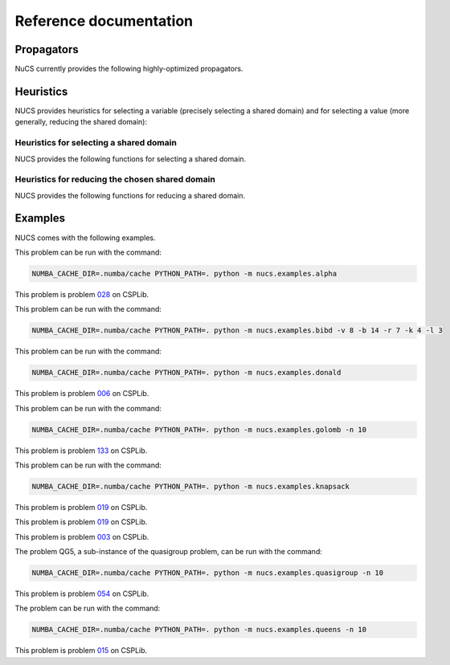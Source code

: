 #######################
Reference documentation
#######################


.. _propagators:

***********
Propagators
***********

NuCS currently provides the following highly-optimized propagators.


.. py:function:: nucs.propagators.affine_eq_propagator.compute_domains(domains, parameters)

   This propagator implements the relation :math:`\Sigma_{i \in [0, n-1[} a_i \times x_i = a_{n-1}`.

   It has the time complexity: :math:`O(n)` where :math:`n` is the number of variables.

   :param domains: the domains of the variables, :math:`x` is an alias for domains
   :type domains: NDArray
   :param parameters: the parameters of the propagator, :math:`a` is an alias for parameters
   :type parameters: NDArray


.. py:function:: nucs.propagators.affine_geq_propagator.compute_domains(domains, parameters)

   This propagator implements the relation :math:`\Sigma_{i \in [0, n-1[} a_i \times x_i \geq a_{n-1}`.

   It has the time complexity: :math:`O(n)` where :math:`n` is the number of variables.

   :param domains: the domains of the variables, :math:`x` is an alias for domains
   :type domains: NDArray
   :param parameters: the parameters of the propagator, :math:`a` is an alias for parameters
   :type parameters: NDArray


.. py:function:: nucs.propagators.affine_leq_propagator.compute_domains(domains, parameters)

   This propagator implements the relation :math:`\Sigma_{i \in [0, n-1[} a_i \times x_i \leq a_{n-1}`.

   It has the time complexity: :math:`O(n)` where :math:`n` is the number of variables.

   :param domains: the domains of the variables, :math:`x` is an alias for domains
   :type domains: NDArray
   :param parameters: the parameters of the propagator, :math:`a` is an alias for parameters
   :type parameters: NDArray


.. py:function:: nucs.propagators.alldifferent_propagator.compute_domains(domains, parameters)

   This propagator implements the relation :math:`\forall i \neq j, x_i \neq x_j`.

   It is adapted from "A fast and simple algorithm for bounds consistency of the alldifferent constraint".

   It has the time complexity: :math:`O(n \times log(n))` where :math:`n` is the number of variables.

   :param domains: the domains of the variables, :math:`x` is an alias for domains
   :type domains: NDArray
   :param parameters: the parameters of the propagator, it is unused
   :type parameters: NDArray


.. py:function:: nucs.propagators.count_eq_propagator.compute_domains(domains, parameters)

   This propagator implements the relation :math:`\Sigma_i (x_i = a) = x_{n-1}`.

   It has the time complexity: :math:`O(n)` where :math:`n` is the number of variables.

   :param domains: the domains of the variables, :math:`x` is an alias for domains
   :type domains: NDArray
   :param parameters: the parameters of the propagator, :math:`a` is the first parameter
   :type parameters: NDArray


.. py:function:: nucs.propagators.element_lic_propagator.compute_domains(domains, parameters)

   This propagator implements the relation :math:`l_i = c`.

   It has the time complexity: :math:`O(n)` where :math:`n` is the number of variables.

   :param domains: the domains of the variables,
          :math:`l` is the list of the first :math:`n-1` domains,
          :math:`i` is the last domain
   :type domains: NDArray
   :param parameters: the parameters of the propagator, :math:`c` is the first parameter
   :type parameters: NDArray


.. py:function:: nucs.propagators.element_liv_propagator.compute_domains(domains, parameters)

   This propagator implements the relation :math:`l_i = v`.

   It has the time complexity: :math:`O(n)` where :math:`n` is the number of variables.

   :param domains: the domains of the variables,
          :math:`l` is the list of the first :math:`n-2` domains,
          :math:`i` is the :math:`n-1` th domain,
          :math:`v` is the last domain
   :type domains: NDArray
   :param parameters: the parameters of the propagator, it is unused
   :type parameters: NDArray


.. py:function:: nucs.propagators.exactly_eq_propagator.compute_domains(domains, parameters)

   This propagator implements the relation :math:`\Sigma_i (x_i = a) = c`.

   It has the time complexity: :math:`O(n)` where :math:`n` is the number of variables.

   :param domains: the domains of the variables, :math:`x` is an alias for domains
   :type domains: NDArray
   :param parameters: the parameters of the propagator,
          :math:`a` is the first parameter,
          :math:`c` is the second parameter
   :type parameters: NDArray


.. py:function:: nucs.propagators.lexicographic_leq_propagator.compute_domains(domains, parameters)

   This propagator implements the relation :math:`x <_{leq} y`.

   See https://www.diva-portal.org/smash/record.jsf?pid=diva2:1041533.

   It has the time complexity: :math:`O(n)` where :math:`n` is the number of variables.

   :param domains: the domains of the variables,
          :math:`x` is the list of the first :math:`n` domains,
          :math:`y` is the list of the last :math:`n` domains
   :type domains: NDArray
   :param parameters: the parameters of the propagator, it is unused
   :type parameters: NDArray


.. py:function:: nucs.propagators.max_eq_propagator.compute_domains(domains, parameters)

   This propagator implements the relation :math:`\max_i x_i = x_{n-1}`.

   It has the time complexity: :math:`O(n)` where :math:`n` is the number of variables.

   :param domains: the domains of the variables,
          :math:`x` is an alias for domains
   :type domains: NDArray
   :param parameters: the parameters of the propagator, it is unused
   :type parameters: NDArray


.. py:function:: nucs.propagators.max_leq_propagator.compute_domains(domains, parameters)

   This propagator implements the relation :math:`\max_i x_i \leq x_{n-1}`.

   It has the time complexity: :math:`O(n)` where :math:`n` is the number of variables.

   :param domains: the domains of the variables,
          :math:`x` is an alias for domains
   :type domains: NDArray
   :param parameters: the parameters of the propagator, it is unused
   :type parameters: NDArray


.. py:function:: nucs.propagators.min_eq_propagator.compute_domains(domains, parameters)

   This propagator implements the relation :math:`\min_i x_i = x_{n-1}`.

   It has the time complexity: :math:`O(n)` where :math:`n` is the number of variables.

   :param domains: the domains of the variables,
          :math:`x` is an alias for domains
   :type domains: NDArray
   :param parameters: the parameters of the propagator, it is unused
   :type parameters: NDArray


.. py:function:: nucs.propagators.min_geq_propagator.compute_domains(domains, parameters)

   This propagator implements the relation :math:`\min_i x_i \geq x_{n-1}`.

   It has the time complexity: :math:`O(n)` where :math:`n` is the number of variables.

   :param domains: the domains of the variables,
          :math:`x` is an alias for domains
   :type domains: NDArray
   :param parameters: the parameters of the propagator, it is unused
   :type parameters: NDArray


.. py:function:: nucs.propagators.relation_propagator.compute_domains(domains, parameters)

   This propagator implements a relation over :math:`O(n)` variables defined by its allowed tuples.

   It has the time complexity: :math:`O(p)` where :math:`p` is the number of parameters.

   :param domains: the domains of the variables
   :type domains: NDArray
   :param parameters: the parameters of the propagator,
          the allowed tuples correspond to:
          :math:`(p_0, ..., p_{n-1}), (p_n, ..., p_{2n-1}), ...` where :math:`p` is an alias for parameters

   :type parameters: NDArray


.. _heuristics:

**********
Heuristics
**********

NUCS provides heuristics for selecting a variable (precisely selecting a shared domain)
and for selecting a value (more generally, reducing the shared domain):

Heuristics for selecting a shared domain
########################################

NUCS provides the following functions for selecting a shared domain.


.. py:function:: nucs.solvers.heuristics.first_not_instantiated_var_heuristic(shr_domains)

   This heuristics chooses the first non-instantiated shared domain.

   :param shr_domains: the shared domains of the variables
   :type shr_domains: NDArray
   :return: the index of the shared domain
   :rtype: int


.. py:function:: nucs.solvers.heuristics.last_not_instantiated_var_heuristic(shr_domains)

   This heuristics chooses the last non-instantiated shared domain.

   :param shr_domains: the shared domains of the variables
   :type shr_domains: NDArray
   :return: the index of the shared domain
   :rtype: int


.. py:function:: nucs.solvers.heuristics.smallest_domain_var_heuristic(shr_domains)

   This heuristics chooses the smallest shared domain and which is not instantiated.

   :param shr_domains: the shared domains of the variables
   :type shr_domains: NDArray
   :return: the index of the shared domain
   :rtype: int


.. py:function:: nucs.solvers.heuristics.greatest_domain_var_heuristic(shr_domains)

   This heuristics chooses the greatest shared domain and which is not instantiated.

   :param shr_domains: the shared domains of the variables
   :type shr_domains: NDArray
   :return: the index of the shared domain
   :rtype: int


Heuristics for reducing the chosen shared domain
################################################

NUCS provides the following functions for reducing a shared domain.


.. py:function:: nucs.solvers.heuristics.min_value_dom_heuristic(shr_domains, shr_domains_copy)

   This heuristics chooses the first value of the domain.

   :param shr_domains: the shared domains of the variables
   :type shr_domains: NDArray
   :param shr_domains_copy: the copy of the shared domains to be added to the choice points
   :type shr_domains_copy: NDArray
   :return: the MAX event
   :rtype: int


.. py:function:: nucs.solvers.heuristics.max_value_dom_heuristic(shr_domains, shr_domains_copy)

   This heuristics chooses the last value of the domain.

   :param shr_domains: the shared domains of the variables
   :type shr_domains: NDArray
   :param shr_domains_copy: the copy of the shared domains to be added to the choice points
   :type shr_domains_copy: NDArray
   :return: the MIN event
   :rtype: int


.. py:function:: nucs.solvers.heuristics.split_low_dom_heuristic(shr_domains, shr_domains_copy)

   This heuristics chooses the first half of the domain.

   :param shr_domains: the shared domains of the variables
   :type shr_domains: NDArray
   :param shr_domains_copy: the copy of the shared domains to be added to the choice points
   :type shr_domains_copy: NDArray
   :return: the MAX event
   :rtype: int


.. _examples:

********
Examples
********

NUCS comes with the following examples.


.. py:module:: nucs.examples.alpha.alpha_problem
.. py:class:: nucs.examples.alpha.alpha_problem

This problem can be run with the command:

.. code-block:: bash

   NUMBA_CACHE_DIR=.numba/cache PYTHON_PATH=. python -m nucs.examples.alpha


.. py:module:: nucs.examples.bibd.bibd_problem
.. py:class:: nucs.examples.bibd.bibd_problem

This problem is problem `028 <https://www.csplib.org/Problems/prob028>`_ on CSPLib.

This problem can be run with the command:

.. code-block:: bash

   NUMBA_CACHE_DIR=.numba/cache PYTHON_PATH=. python -m nucs.examples.bibd -v 8 -b 14 -r 7 -k 4 -l 3


.. py:module:: nucs.examples.donald.donald_problem
.. py:class:: nucs.examples.donald.donald_problem

This problem can be run with the command:

.. code-block:: bash

   NUMBA_CACHE_DIR=.numba/cache PYTHON_PATH=. python -m nucs.examples.donald


.. py:module:: nucs.examples.golomb.golomb_problem
.. py:class:: nucs.examples.golomb.golomb_problem

This problem is problem `006 <https://www.csplib.org/Problems/prob006>`_ on CSPLib.

This problem can be run with the command:

.. code-block:: bash

   NUMBA_CACHE_DIR=.numba/cache PYTHON_PATH=. python -m nucs.examples.golomb -n 10


.. py:module:: nucs.examples.knapsack.knapsack_problem
.. py:class:: nucs.examples.knapsack.knapsack_problem

This problem is problem `133 <https://www.csplib.org/Problems/prob133>`_ on CSPLib.

This problem can be run with the command:

.. code-block:: bash

   NUMBA_CACHE_DIR=.numba/cache PYTHON_PATH=. python -m nucs.examples.knapsack


.. py:module:: nucs.examples.magic_sequence.magic_sequence_problem
.. py:class:: nucs.examples.magic_sequence.magic_sequence_problem

This problem is problem `019 <https://www.csplib.org/Problems/prob019>`_ on CSPLib.


.. py:module:: nucs.examples.magic_square.magic_square_problem
.. py:class:: nucs.examples.magic_square.magic_square_problem

This problem is problem `019 <https://www.csplib.org/Problems/prob019>`_ on CSPLib.


.. py:module:: nucs.examples.quasigroup.quasigroup_problem
.. py:class:: nucs.examples.quasigroup.quasigroup_problem

This problem is problem `003 <https://www.csplib.org/Problems/prob003>`_ on CSPLib.

The problem QG5, a sub-instance of the quasigroup problem, can be run with the command:

.. code-block:: bash

   NUMBA_CACHE_DIR=.numba/cache PYTHON_PATH=. python -m nucs.examples.quasigroup -n 10


.. py:module:: nucs.examples.queens.queens_problem
.. py:class:: nucs.examples.queens.queens_problem

This problem is problem `054 <https://www.csplib.org/Problems/prob054>`_ on CSPLib.

The problem can be run with the command:

.. code-block:: bash

   NUMBA_CACHE_DIR=.numba/cache PYTHON_PATH=. python -m nucs.examples.queens -n 10


.. py:module:: nucs.examples.schur_lemma.schur_lemma_problem
.. py:class:: nucs.examples.schur_lemma.schur_lemma_problem

This problem is problem `015 <https://www.csplib.org/Problems/prob015>`_ on CSPLib.


.. py:module:: nucs.examples.sudoku.sudoku_problem
.. py:class:: nucs.examples.sudoku.sudoku_problem

